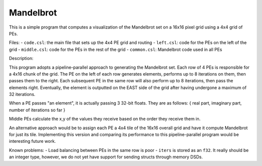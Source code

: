 Mandelbrot
==========

This is a simple program that computes a visualization of the Mandelbrot set on
a 16x16 pixel grid using a 4x4 grid of PEs.

Files:
- ``code.csl``: the main file that sets up the 4x4 PE grid and routing
- ``left.csl``: code for the PEs on the left of the grid
- ``middle.csl``: code for the PEs in the rest of the grid
- ``common.csl``: Mandelbrot code used in all PEs

Description:

This program adopts a pipeline-parallel approach to generating the Mandelbrot
set. Each row of 4 PEs is responsible for a 4x16 chunk of the grid. The PE on
the left of each row generates elements, performs up to 8 iterations on them,
then passes them to the right. Each subsequent PE in the same row will also
perform up to 8 iterations, then pass the elements right. Eventually, the
element is outputted on the EAST side of the grid after having undergone a
maximum of 32 iterations.

When a PE passes "an element", it is actually passing 3 32-bit floats. They are
as follows: { real part, imaginary part, number of iterations so far }

Middle PEs calculate the x,y of the values they receive based on the order they
receive them in.

An alternative approach would be to assign each PE a 4x4 tile of the 16x16
overall grid and have it compute Mandelbrot for just its tile. Implementing this
version and comparing its performance to this pipeline-parallel program would be
interesting future work.

Known problems:
- Load balancing between PEs in the same row is poor
- ``iters`` is stored as an ``f32``. It really should be an integer type,
however, we do not yet have support for sending structs through memory DSDs.
